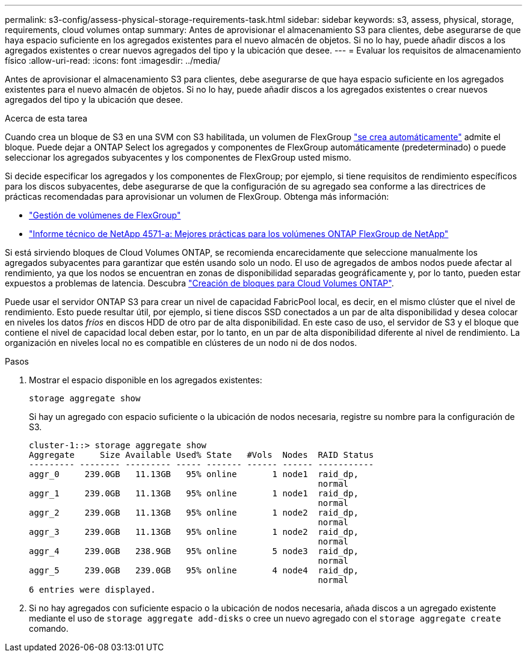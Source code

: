 ---
permalink: s3-config/assess-physical-storage-requirements-task.html 
sidebar: sidebar 
keywords: s3, assess, physical, storage, requirements, cloud volumes ontap 
summary: Antes de aprovisionar el almacenamiento S3 para clientes, debe asegurarse de que haya espacio suficiente en los agregados existentes para el nuevo almacén de objetos. Si no lo hay, puede añadir discos a los agregados existentes o crear nuevos agregados del tipo y la ubicación que desee. 
---
= Evaluar los requisitos de almacenamiento físico
:allow-uri-read: 
:icons: font
:imagesdir: ../media/


[role="lead"]
Antes de aprovisionar el almacenamiento S3 para clientes, debe asegurarse de que haya espacio suficiente en los agregados existentes para el nuevo almacén de objetos. Si no lo hay, puede añadir discos a los agregados existentes o crear nuevos agregados del tipo y la ubicación que desee.

.Acerca de esta tarea
Cuando crea un bloque de S3 en una SVM con S3 habilitada, un volumen de FlexGroup link:../s3-config/architecture.html#automatic-flexgroup-sizing-with-ontap-9-14-1-and-later["se crea automáticamente"^] admite el bloque. Puede dejar a ONTAP Select los agregados y componentes de FlexGroup automáticamente (predeterminado) o puede seleccionar los agregados subyacentes y los componentes de FlexGroup usted mismo.

Si decide especificar los agregados y los componentes de FlexGroup; por ejemplo, si tiene requisitos de rendimiento específicos para los discos subyacentes, debe asegurarse de que la configuración de su agregado sea conforme a las directrices de prácticas recomendadas para aprovisionar un volumen de FlexGroup. Obtenga más información:

* link:../flexgroup/index.html["Gestión de volúmenes de FlexGroup"]
* https://www.netapp.com/pdf.html?item=/media/17251-tr4571apdf.pdf["Informe técnico de NetApp 4571-a: Mejores prácticas para los volúmenes ONTAP FlexGroup de NetApp"^]


Si está sirviendo bloques de Cloud Volumes ONTAP, se recomienda encarecidamente que seleccione manualmente los agregados subyacentes para garantizar que estén usando solo un nodo. El uso de agregados de ambos nodos puede afectar al rendimiento, ya que los nodos se encuentran en zonas de disponibilidad separadas geográficamente y, por lo tanto, pueden estar expuestos a problemas de latencia.  Descubra link:create-bucket-task.html["Creación de bloques para Cloud Volumes ONTAP"].

Puede usar el servidor ONTAP S3 para crear un nivel de capacidad FabricPool local, es decir, en el mismo clúster que el nivel de rendimiento. Esto puede resultar útil, por ejemplo, si tiene discos SSD conectados a un par de alta disponibilidad y desea colocar en niveles los datos _fríos_ en discos HDD de otro par de alta disponibilidad. En este caso de uso, el servidor de S3 y el bloque que contiene el nivel de capacidad local deben estar, por lo tanto, en un par de alta disponibilidad diferente al nivel de rendimiento. La organización en niveles local no es compatible en clústeres de un nodo ni de dos nodos.

.Pasos
. Mostrar el espacio disponible en los agregados existentes:
+
`storage aggregate show`

+
Si hay un agregado con espacio suficiente o la ubicación de nodos necesaria, registre su nombre para la configuración de S3.

+
[listing]
----
cluster-1::> storage aggregate show
Aggregate     Size Available Used% State   #Vols  Nodes  RAID Status
--------- -------- --------- ----- ------- ------ ------ -----------
aggr_0     239.0GB   11.13GB   95% online       1 node1  raid_dp,
                                                         normal
aggr_1     239.0GB   11.13GB   95% online       1 node1  raid_dp,
                                                         normal
aggr_2     239.0GB   11.13GB   95% online       1 node2  raid_dp,
                                                         normal
aggr_3     239.0GB   11.13GB   95% online       1 node2  raid_dp,
                                                         normal
aggr_4     239.0GB   238.9GB   95% online       5 node3  raid_dp,
                                                         normal
aggr_5     239.0GB   239.0GB   95% online       4 node4  raid_dp,
                                                         normal
6 entries were displayed.
----
. Si no hay agregados con suficiente espacio o la ubicación de nodos necesaria, añada discos a un agregado existente mediante el uso de `storage aggregate add-disks` o cree un nuevo agregado con el `storage aggregate create` comando.

